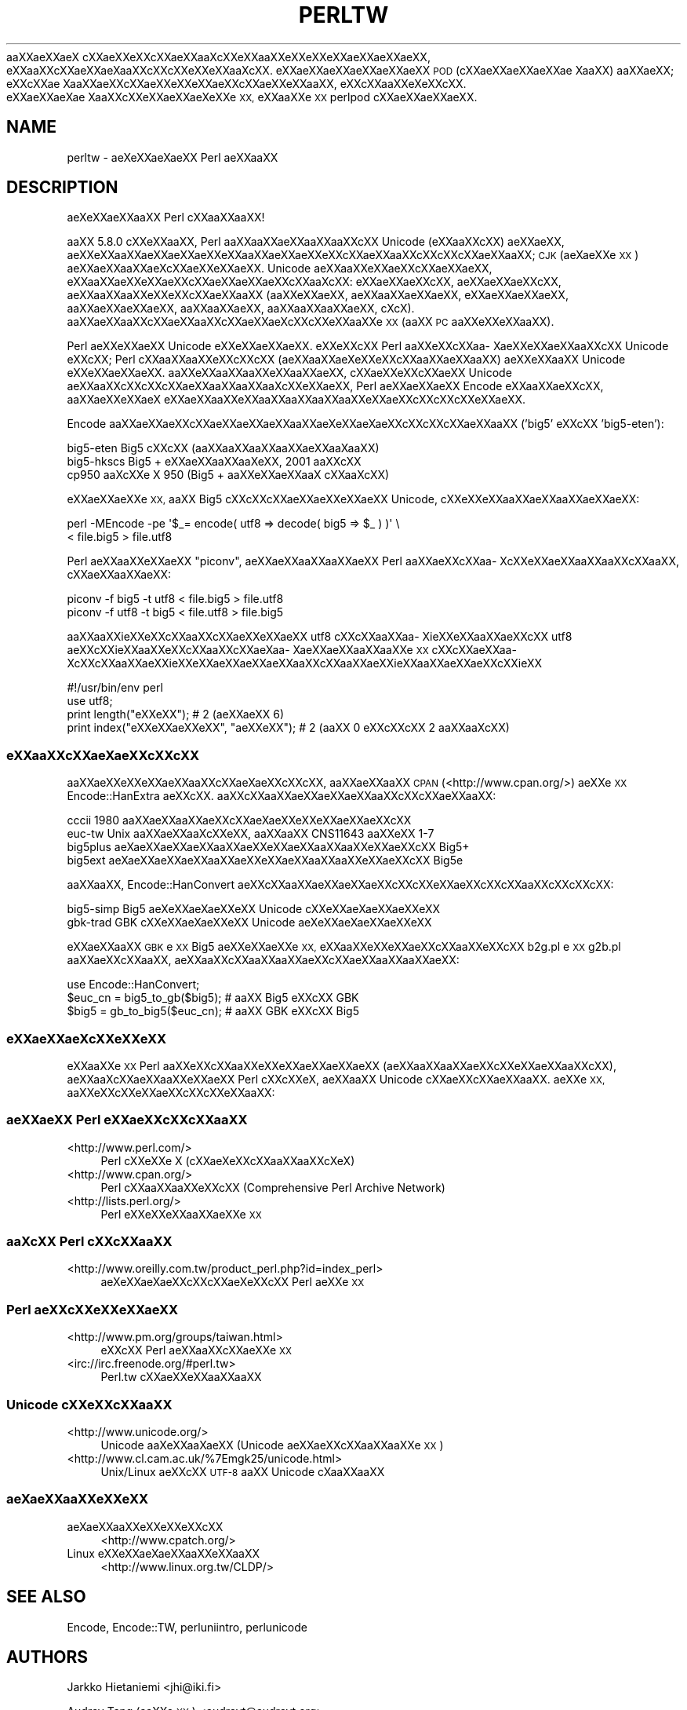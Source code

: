 .\" Automatically generated by Pod::Man 4.09 (Pod::Simple 3.35)
.\"
.\" Standard preamble:
.\" ========================================================================
.de Sp \" Vertical space (when we can't use .PP)
.if t .sp .5v
.if n .sp
..
.de Vb \" Begin verbatim text
.ft CW
.nf
.ne \\$1
..
.de Ve \" End verbatim text
.ft R
.fi
..
.\" Set up some character translations and predefined strings.  \*(-- will
.\" give an unbreakable dash, \*(PI will give pi, \*(L" will give a left
.\" double quote, and \*(R" will give a right double quote.  \*(C+ will
.\" give a nicer C++.  Capital omega is used to do unbreakable dashes and
.\" therefore won't be available.  \*(C` and \*(C' expand to `' in nroff,
.\" nothing in troff, for use with C<>.
.tr \(*W-
.ds C+ C\v'-.1v'\h'-1p'\s-2+\h'-1p'+\s0\v'.1v'\h'-1p'
.ie n \{\
.    ds -- \(*W-
.    ds PI pi
.    if (\n(.H=4u)&(1m=24u) .ds -- \(*W\h'-12u'\(*W\h'-12u'-\" diablo 10 pitch
.    if (\n(.H=4u)&(1m=20u) .ds -- \(*W\h'-12u'\(*W\h'-8u'-\"  diablo 12 pitch
.    ds L" ""
.    ds R" ""
.    ds C` ""
.    ds C' ""
'br\}
.el\{\
.    ds -- \|\(em\|
.    ds PI \(*p
.    ds L" ``
.    ds R" ''
.    ds C`
.    ds C'
'br\}
.\"
.\" Escape single quotes in literal strings from groff's Unicode transform.
.ie \n(.g .ds Aq \(aq
.el       .ds Aq '
.\"
.\" If the F register is >0, we'll generate index entries on stderr for
.\" titles (.TH), headers (.SH), subsections (.SS), items (.Ip), and index
.\" entries marked with X<> in POD.  Of course, you'll have to process the
.\" output yourself in some meaningful fashion.
.\"
.\" Avoid warning from groff about undefined register 'F'.
.de IX
..
.if !\nF .nr F 0
.if \nF>0 \{\
.    de IX
.    tm Index:\\$1\t\\n%\t"\\$2"
..
.    if !\nF==2 \{\
.        nr % 0
.        nr F 2
.    \}
.\}
.\"
.\" Accent mark definitions (@(#)ms.acc 1.5 88/02/08 SMI; from UCB 4.2).
.\" Fear.  Run.  Save yourself.  No user-serviceable parts.
.    \" fudge factors for nroff and troff
.if n \{\
.    ds #H 0
.    ds #V .8m
.    ds #F .3m
.    ds #[ \f1
.    ds #] \fP
.\}
.if t \{\
.    ds #H ((1u-(\\\\n(.fu%2u))*.13m)
.    ds #V .6m
.    ds #F 0
.    ds #[ \&
.    ds #] \&
.\}
.    \" simple accents for nroff and troff
.if n \{\
.    ds ' \&
.    ds ` \&
.    ds ^ \&
.    ds , \&
.    ds ~ ~
.    ds /
.\}
.if t \{\
.    ds ' \\k:\h'-(\\n(.wu*8/10-\*(#H)'\'\h"|\\n:u"
.    ds ` \\k:\h'-(\\n(.wu*8/10-\*(#H)'\`\h'|\\n:u'
.    ds ^ \\k:\h'-(\\n(.wu*10/11-\*(#H)'^\h'|\\n:u'
.    ds , \\k:\h'-(\\n(.wu*8/10)',\h'|\\n:u'
.    ds ~ \\k:\h'-(\\n(.wu-\*(#H-.1m)'~\h'|\\n:u'
.    ds / \\k:\h'-(\\n(.wu*8/10-\*(#H)'\z\(sl\h'|\\n:u'
.\}
.    \" troff and (daisy-wheel) nroff accents
.ds : \\k:\h'-(\\n(.wu*8/10-\*(#H+.1m+\*(#F)'\v'-\*(#V'\z.\h'.2m+\*(#F'.\h'|\\n:u'\v'\*(#V'
.ds 8 \h'\*(#H'\(*b\h'-\*(#H'
.ds o \\k:\h'-(\\n(.wu+\w'\(de'u-\*(#H)/2u'\v'-.3n'\*(#[\z\(de\v'.3n'\h'|\\n:u'\*(#]
.ds d- \h'\*(#H'\(pd\h'-\w'~'u'\v'-.25m'\f2\(hy\fP\v'.25m'\h'-\*(#H'
.ds D- D\\k:\h'-\w'D'u'\v'-.11m'\z\(hy\v'.11m'\h'|\\n:u'
.ds th \*(#[\v'.3m'\s+1I\s-1\v'-.3m'\h'-(\w'I'u*2/3)'\s-1o\s+1\*(#]
.ds Th \*(#[\s+2I\s-2\h'-\w'I'u*3/5'\v'-.3m'o\v'.3m'\*(#]
.ds ae a\h'-(\w'a'u*4/10)'e
.ds Ae A\h'-(\w'A'u*4/10)'E
.    \" corrections for vroff
.if v .ds ~ \\k:\h'-(\\n(.wu*9/10-\*(#H)'\s-2\u~\d\s+2\h'|\\n:u'
.if v .ds ^ \\k:\h'-(\\n(.wu*10/11-\*(#H)'\v'-.4m'^\v'.4m'\h'|\\n:u'
.    \" for low resolution devices (crt and lpr)
.if \n(.H>23 .if \n(.V>19 \
\{\
.    ds : e
.    ds 8 ss
.    ds o a
.    ds d- d\h'-1'\(ga
.    ds D- D\h'-1'\(hy
.    ds th \o'bp'
.    ds Th \o'LP'
.    ds ae ae
.    ds Ae AE
.\}
.rm #[ #] #H #V #F C
.\" ========================================================================
.\"
.IX Title "PERLTW 1"
.TH PERLTW 1 "2018-03-23" "perl v5.26.2" "Perl Programmers Reference Guide"
.\" For nroff, turn off justification.  Always turn off hyphenation; it makes
.\" way too many mistakes in technical documents.
.if n .ad l
.nh
a\*oXX\*(aeXXa\*:X\ c\*,XXa\*:XXe\*`XXc\*,XX\*(aeXXa\*o\%Xc\*,XXe\*`XXa\*oXXe\*'XXe\*`XXe\*'XXa\*:XX\*(aeXXa\*:XX, e\*`XXa\*oXXc\*,XX\*(aeXXa\*:X\%a\*oXXc\*,XXc\*,XXe\*`XXe\*`XXa\*o\%Xc\*,XX.
e\*'XXa\*:XX\*(aeXXa\*:XX\*(aeXXa\*:XX \s-1POD\s0 (c\*,XX\*(aeXX\*(aeXXa\*:XX\*(ae\ Xa\*oXX) a\*oXX\*(aeXX; e\*'XXc\*,XX\*(ae\ Xa\*oXX\*(aeXXc\*,XXa\*:XXe\*`XXe\*`XXa\*:XXc\*,XX\*(aeXXe\*`XXa\*oXX,
e\*`XXc\*,XXa\*oXXe\*`X\%e\*`XXc\*,XX. e\*'XX\*(aeXX\*(ae\%X\*(ae\ Xa\*oXXc\*,XXe\*'XXa\*:XX\*(ae\%Xe\*`XXe\*`\s-1XX,\s0 e\*`XXa\*oXXe\*`\s-1XX\s0 perlpod c\*,XXa\*:XX\*(aeXXa\*:XX.
.SH "NAME"
perltw \- \*(ae\%Xe\*'XXa\*:X\%\*(aeXX Perl \*(aeXXa\*oXX
.SH "DESCRIPTION"
.IX Header "DESCRIPTION"
\&\*(ae\%Xe\*`XXa\*:XXa\*oXX Perl c\*,XXa\*oXXa\*oXX!
.PP
a\*oXX 5.8.0 c\*,XXe\*'XXa\*oXX, Perl a\*oXXa\*oXXa\*:XXa\*oXXa\*oXXc\*,XX Unicode (e\*`XXa\*oXXc\*,XX) \*(aeXX\*(aeXX,
a\*:XXe\*'XXa\*oXX\*(aeXX\*(aeXXa\*:XXe\*`XXa\*oXX\*(aeXXa\*:XXe\*`XXc\*,XXa\*:XXa\*oXXc\*,XXc\*,XXc\*,XX\*(aeXXa\*oXX; \s-1CJK\s0 (a\*:X\%\*(aeXXe\*'\s-1XX\s0) a\*:XX\*(aeXXa\*oXXa\*:X\%c\*,XXa\*:XXe\*'XXa\*:XX.
Unicode \*(aeXXa\*oXXe\*'XX\*(aeXXc\*,XX\*(aeXX\*(aeXX, e\*`XXa\*oXX\*(aeXXe\*`XXa\*:XXc\*,XXa\*:XX\*(aeXX\*(aeXXc\*,XXa\*o\%Xc\*,XX: e\*`XX\*(aeXXa\*:XXc\*,XX, \*(aeXX\*(aeXXa\*:XXc\*,XX,
a\*:XXa\*oXXa\*oXXe\*`XXe\*'XXc\*,XXa\*:XXa\*oXX (a\*oXXe\*`XX\*(aeXX, \*(aeXXa\*oXXa\*:XX\*(aeXX, e\*'XX\*(aeXXa\*:XX\*(aeXX, a\*oXXa\*:XXa\*:XX\*(aeXX, a\*oXXa\*oXX\*(aeXX,
a\*oXXa\*oXXa\*oXX\*(aeXX, c\*,\%Xc\*,\%X). a\*oXXa\*:XXa\*oXXc\*,XXa\*:XXa\*oXXc\*,XXa\*:XX\*(aeX\%c\*,XXc\*,XXe\*`XXa\*oXXe\*`\s-1XX\s0 (a\*oXX \s-1PC\s0 a\*oXXe\*'XXe\*'XXa\*oXX).
.PP
Perl \*(aeXXe\*`XXa\*:XX Unicode e\*'XXe\*`XX\*(aeXXa\*:XX. e\*'XXe\*`XXc\*,XX Perl a\*oXXe\*'XXc\*,XXa\*o\%Xa\*:XXe\*`XX\*(aeXXa\*oXXc\*,XX Unicode
e\*`XXc\*,XX; Perl c\*,XXa\*oXXa\*oXXe\*`XXc\*,XXc\*,XX (a\*:XXa\*oXX\*(ae\%Xe\*`XXe\*`XXc\*,XXa\*oXX\*(aeXXa\*oXX) a\*:XXe\*`XXa\*oXX Unicode e\*'XXe\*`XX\*(aeXXa\*:XX.
a\*oXXe\*`XXa\*oXXa\*oXXe\*`XXa\*oXX\*(aeXX, c\*,XXa\*:XXe\*`XXc\*,XXa\*:XX Unicode a\*:XXa\*oXXc\*,XXc\*,XXc\*,XX\*(aeXXa\*oXXa\*oXXa\*o\%Xc\*,XXe\*`XX\*(aeXX, Perl
\&\*(aeXXa\*:XXa\*:XX Encode e\*'XXa\*oXX\*(aeXXc\*,XX, a\*oXXa\*:XXe\*`XXa\*:X\ e\*`XX\*(aeXXa\*oXXe\*`XXa\*oXXa\*oXXa\*oXXa\*oXXe\*`XX\*(aeXXc\*,XXc\*,XXc\*,XXe\*`XX\*(aeXX.
.PP
Encode a\*oXXa\*:XX\*(aeXXc\*,XX\*(aeXX\*(aeXXa\*:XXa\*oXX\*(ae\%Xe\*'XXa\*:X\%\*(aeXXc\*,XXc\*,XXc\*,XX\*(aeXXa\*oXX ('big5' e\*`XXc\*,XX 'big5\-eten'):
.PP
.Vb 3
\&    big5\-eten   Big5 c\*,XXc\*,XX (a\*oXXa\*oXXa\*oXXa\*oXXa\*:XXa\*o\%Xa\*oXX)
\&    big5\-hkscs  Big5 + e\*'XX\*(aeXXa\*oXXa\*o\%Xe\*'XX, 2001 a\*oXXc\*,XX
\&    cp950       a\*o\%Xc\*,XXe\*'\ X 950 (Big5 + a\*oXXe\*`XX\*(aeXXa\*oX\ c\*,XXa\*o\%Xc\*,XX)
.Ve
.PP
e\*`XXa\*:XXa\*:XXe\*`\s-1XX,\s0 a\*oXX Big5 c\*,XXc\*,XXc\*,XX\*(aeXX\*(aeXXe\*`XX\*(aeXX Unicode, c\*,XXe\*'XXe\*'XXa\*oXXa\*:XXa\*oXX\*(aeXXa\*:XX:
.PP
.Vb 2
\&    perl \-MEncode \-pe \*(Aq$_= encode( utf8 => decode( big5 => $_ ) )\*(Aq \e
\&      < file.big5 > file.utf8
.Ve
.PP
Perl a\*:XXa\*oXXe\*'XXa\*:XX \*(L"piconv\*(R", a\*:XX\*(aeXXa\*oXXa\*oXXa\*:XX Perl a\*oXX\*(aeXXc\*,XXa\*o\%Xc\*,XXe\*`XX\*(aeXXa\*oXXa\*oXXc\*,XXa\*oXX, c\*,XX\*(aeXXa\*oXXa\*:XX:
.PP
.Vb 2
\&    piconv \-f big5 \-t utf8 < file.big5 > file.utf8
\&    piconv \-f utf8 \-t big5 < file.utf8 > file.big5
.Ve
.PP
a\*oXXa\*oXXi\*:XXe\*`XXc\*,XXa\*oXXc\*,XX\*(aeXXe\*`XXa\*:XX utf8 c\*,XXc\*,XXa\*oXXa\*o\%Xi\*:XXe\*'XXa\*oXXa\*:XXc\*,XX utf8 \*(aeXXc\*,XXi\*:XXa\*oXXe\*`XXc\*,XXa\*oXXc\*,XXa\*:X\%a\*o\%Xa\*:XXa\*:XXa\*oXXa\*oXXe\*'\s-1XX\s0
c\*,XXc\*,XXa\*:XXa\*o\%Xc\*,XXc\*,XXa\*oXXa\*:XXi\*:XXe\*`XXa\*:XXa\*:XXa\*:XXa\*oXXc\*,XXa\*oXXa\*:XXi\*:XXa\*oXXa\*:XX\*(aeXXc\*,XXi\*:XX
.PP
.Vb 4
\&    #!/usr/bin/env perl
\&    use utf8;
\&    print length("e\*'XXe\*'XX");          #  2 (a\*:XX\*(aeXX 6)
\&    print index("e\*`XXe\*`XX\*(aeXXe\*`XX", "\*(aeXXe\*`XX"); #  2 (a\*oXX 0 e\*`XXc\*,XXc\*,XX 2 a\*oXXa\*o\%Xc\*,XX)
.Ve
.SS "e\*'XXa\*oXXc\*,XXa\*:X\%\*(aeXXc\*,XXc\*,XX"
.IX Subsection "e'XXaoXXc,XXa:XXXc,XXc,XX"
a\*oXX\*(aeXXe\*'XXe\*`XX\*(aeXXa\*oXXc\*,XXa\*:X\%\*(aeXXc\*,XXc\*,XX, a\*oXXa\*:XXa\*oXX \s-1CPAN\s0 (<http://www.cpan.org/>) a\*:XXe\*`\s-1XX\s0
Encode::HanExtra \*(aeXXc\*,XX. a\*oXXc\*,XXa\*oXX\*(aeXXa\*:XXa\*:XXa\*oXXc\*,XXc\*,XX\*(aeXXa\*oXX:
.PP
.Vb 4
\&    cccii       1980 a\*oXX\*(aeXXa\*oXX\*(aeXXc\*,XXa\*:X\%\*(aeXXe\*`XXe\*`XXa\*:XX\*(aeXXc\*,XX
\&    euc\-tw      Unix a\*oXXa\*:XXa\*o\%Xc\*,XXe\*'XX, a\*oXXa\*oXX CNS11643 a\*oXXe\*'XX 1\-7
\&    big5plus    a\*:X\%\*(aeXX\*(aeXXa\*:XXa\*oXX\*(aeXXe\*`XX\*(aeXXa\*oXXa\*oXXe\*'XX\*(aeXXc\*,XX Big5+
\&    big5ext     a\*:X\%\*(aeXX\*(aeXXa\*:XXa\*oXX\*(aeXXe\*`XX\*(aeXXa\*oXXa\*oXXe\*'XX\*(aeXXc\*,XX Big5e
.Ve
.PP
a\*oXXa\*oXX, Encode::HanConvert \*(aeXXc\*,XXa\*oXX\*(aeXXa\*:XXa\*:XXc\*,XXc\*,XXe\*`XX\*(aeXXc\*,XXc\*,XXa\*oXXc\*,XXc\*,XXc\*,XX:
.PP
.Vb 2
\&    big5\-simp   Big5 \*(ae\%Xe\*'XXa\*:X\%\*(aeXXe\*`XX Unicode c\*,XXe\*'XXa\*:X\%\*(aeXXa\*:XXe\*`XX
\&    gbk\-trad    GBK c\*,XXe\*'XXa\*:X\%\*(aeXXe\*`XX Unicode \*(ae\%Xe\*'XXa\*:X\%\*(aeXXa\*:XXe\*`XX
.Ve
.PP
e\*`XX\*(aeXXa\*oXX \s-1GBK\s0 e\*`\s-1XX\s0 Big5 a\*:XXe\*'XXa\*:XXe\*`\s-1XX,\s0 e\*`XXa\*oXXe\*`XXe\*`XX\*(aeXXc\*,XXa\*oXXe\*'XXc\*,XX b2g.pl e\*`\s-1XX\s0 g2b.pl a\*oXX\*(aeXXc\*,XXa\*oXX,
\&\*(aeXXa\*oXXc\*,XXa\*oXXa\*oXXa\*:XXc\*,XXa\*:XXa\*oXXa\*oXX\*(aeXX:
.PP
.Vb 3
\&    use Encode::HanConvert;
\&    $euc_cn = big5_to_gb($big5); # a\*oXX Big5 e\*`XXc\*,XX GBK
\&    $big5 = gb_to_big5($euc_cn); # a\*oXX GBK e\*`XXc\*,XX Big5
.Ve
.SS "e\*'XXa\*:XX\*(ae\%Xc\*,XXe\*`XXe\*`\s-1XX\s0"
.IX Subsection "e'XXa:XXXc,XXe`XXe`XX"
e\*`XXa\*oXXe\*`\s-1XX\s0 Perl a\*oXXe\*'XXc\*,XXa\*oXXe\*'XXe\*`XX\*(aeXX\*(aeXXa\*:XX (a\*:XXa\*oXXa\*oXX\*(aeXXc\*,XXe\*`XX\*(aeXXa\*oXXc\*,XX), a\*:XXa\*o\%Xc\*,XX\*(aeXXa\*oXXe\*'XX\*(aeXX
Perl c\*,XXc\*,XXe\*`\%X, a\*:XXa\*oXX Unicode c\*,XXa\*:XXc\*,XX\*(aeXXa\*oXX. a\*:XXe\*'\s-1XX,\s0 a\*oXXe\*'XXc\*,XXe\*`XX\*(aeXXc\*,XXc\*,XXe\*`XXa\*oXX:
.SS "\*(aeXXa\*:XX Perl e\*`XX\*(aeXXc\*,XXc\*,XXa\*oXX"
.IX Subsection "XXa:XX Perl e`XXXXc,XXc,XXaoXX"
.IP "<http://www.perl.com/>" 4
.IX Item "<http://www.perl.com/>"
Perl c\*,XXe\*'XXe\*'\ X (c\*,XX\*(ae\%Xe\*`XXc\*,XXa\*oXXa\*oXXc\*,X\%e\*`\%X)
.IP "<http://www.cpan.org/>" 4
.IX Item "<http://www.cpan.org/>"
Perl c\*,XXa\*oXXa\*oXXe\*`XXc\*,XX (Comprehensive Perl Archive Network)
.IP "<http://lists.perl.org/>" 4
.IX Item "<http://lists.perl.org/>"
Perl e\*'XXe\*'XXe\*`XXa\*oXXa\*:XXe\*`\s-1XX\s0
.SS "a\*o\%Xc\*,XX Perl c\*,XXc\*,XXa\*oXX"
.IX Subsection "aoXc,XX Perl c,XXc,XXaoXX"
.IP "<http://www.oreilly.com.tw/product_perl.php?id=index_perl>" 4
.IX Item "<http://www.oreilly.com.tw/product_perl.php?id=index_perl>"
\&\*(ae\%Xe\*'XXa\*:X\%\*(aeXXc\*,XXc\*,XX\*(ae\%Xe\*`XXc\*,XX Perl \*(aeXXe\*`\s-1XX\s0
.SS "Perl a\*:XXc\*,XXe\*`XXe\*'XX\*(aeXX"
.IX Subsection "Perl a:XXc,XXe`XXe'XXXX"
.IP "<http://www.pm.org/groups/taiwan.html>" 4
.IX Item "<http://www.pm.org/groups/taiwan.html>"
e\*`XXc\*,XX Perl \*(aeXXa\*oXXc\*,XXa\*:XXe\*`\s-1XX\s0
.IP "<irc://irc.freenode.org/#perl.tw>" 4
.IX Item "<irc://irc.freenode.org/#perl.tw>"
Perl.tw c\*,XXa\*:XXe\*`XXa\*oXXa\*oXX
.SS "Unicode c\*,XXe\*'XXc\*,XXa\*oXX"
.IX Subsection "Unicode c,XXe'XXc,XXaoXX"
.IP "<http://www.unicode.org/>" 4
.IX Item "<http://www.unicode.org/>"
Unicode a\*o\%Xe\*`XXa\*o\%X\*(aeXX (Unicode \*(aeXX\*(aeXXc\*,XXa\*oXXa\*oXXe\*`\s-1XX\s0)
.IP "<http://www.cl.cam.ac.uk/%7Emgk25/unicode.html>" 4
.IX Item "<http://www.cl.cam.ac.uk/%7Emgk25/unicode.html>"
Unix/Linux a\*:XXc\*,XX \s-1UTF\-8\s0 a\*oXX Unicode c\*,\%Xa\*oXXa\*oXX
.SS "a\*:X\%\*(aeXXa\*oXXe\*`XXe\*`\s-1XX\s0"
.IX Subsection "a:XXXaoXXe`XXe`XX"
.IP "a\*:X\%\*(aeXXa\*oXXe\*`XXe\*'XXe\*`XXc\*,XX" 4
.IX Item "a:XXXaoXXe`XXe'XXe`XXc,XX"
<http://www.cpatch.org/>
.IP "Linux e\*`XXe\*'XXa\*:X\%\*(aeXXa\*oXXe\*`XXa\*oXX" 4
.IX Item "Linux e`XXe'XXa:XXXaoXXe`XXaoXX"
<http://www.linux.org.tw/CLDP/>
.SH "SEE ALSO"
.IX Header "SEE ALSO"
Encode, Encode::TW, perluniintro, perlunicode
.SH "AUTHORS"
.IX Header "AUTHORS"
Jarkko Hietaniemi <jhi@iki.fi>
.PP
Audrey Tang (a\*oXXe\*'\s-1XX\s0) <audreyt@audreyt.org>
.SH "POD ERRORS"
.IX Header "POD ERRORS"
Hey! \fBThe above document had some coding errors, which are explained below:\fR
.IP "Around line 1:" 4
.IX Item "Around line 1:"
This document probably does not appear as it should, because its \*(L"=encoding utf8\*(R" line calls for an unsupported encoding.  [Encode.pm v?'s supported encodings are: ]
.Sp
Couldn't do =encoding utf8: This document probably does not appear as it should, because its \*(L"=encoding utf8\*(R" line calls for an unsupported encoding.  [Encode.pm v?'s supported encodings are: ]
